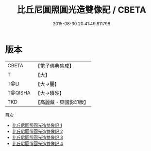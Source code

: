 #+TITLE: 比丘尼圓照圓光造雙像記 / CBETA

#+DATE: 2015-08-30 20:41:49.811798
* 版本
 |     CBETA|【電子佛典集成】|
 |         T|【大】     |
 |      T@LI|【大→麗】   |
 |   T@QISHA|【大→磧砂】  |
 |       TKD|【高麗藏・東國影印版】|
目次
 - [[file:KR6k0025_001.txt][比丘尼圓照圓光造雙像記 1]]
 - [[file:KR6k0025_002.txt][比丘尼圓照圓光造雙像記 2]]
 - [[file:KR6k0025_003.txt][比丘尼圓照圓光造雙像記 3]]
 - [[file:KR6k0025_004.txt][比丘尼圓照圓光造雙像記 4]]
